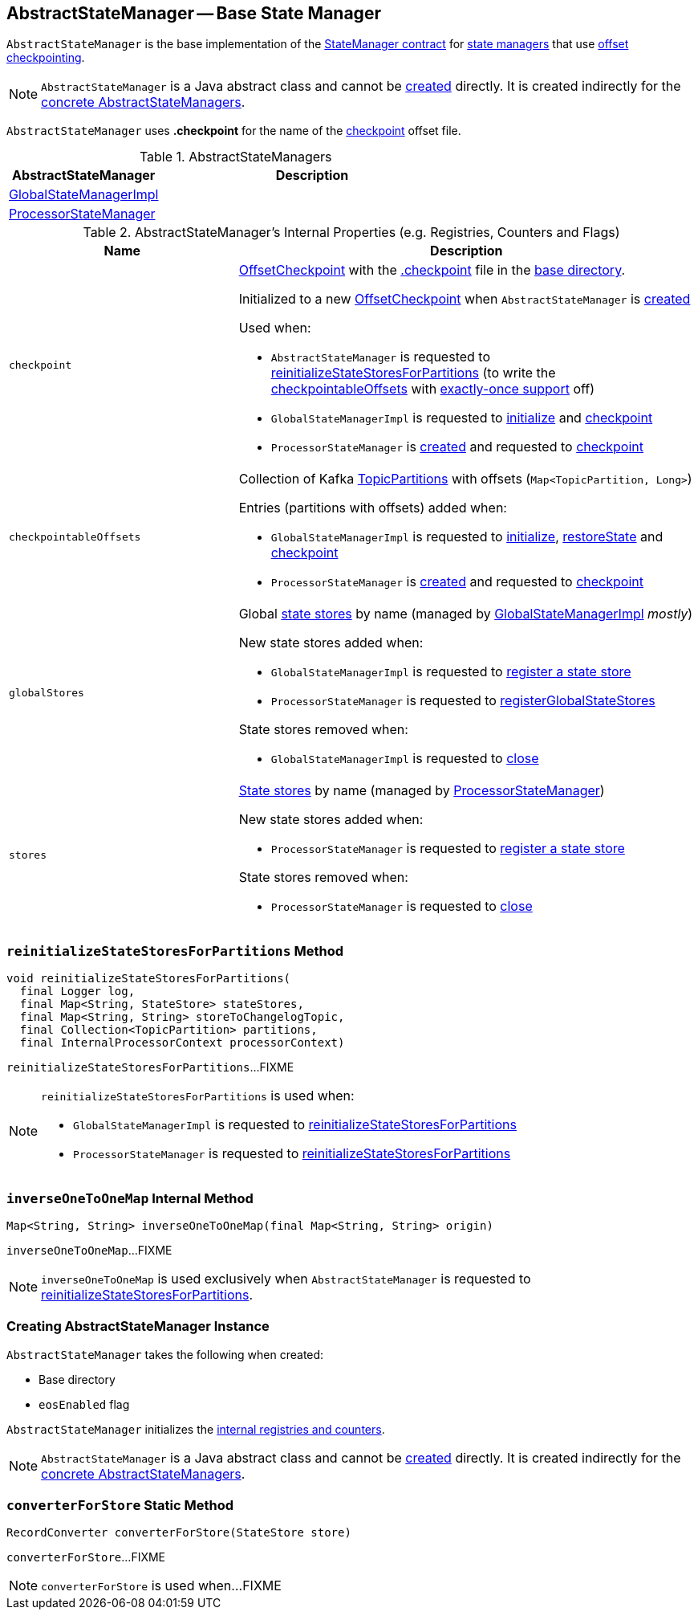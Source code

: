 == [[AbstractStateManager]] AbstractStateManager -- Base State Manager

`AbstractStateManager` is the base implementation of the <<kafka-streams-internals-StateManager.adoc#, StateManager contract>> for <<implementations, state managers>> that use <<checkpoint, offset checkpointing>>.

NOTE: `AbstractStateManager` is a Java abstract class and cannot be <<creating-instance, created>> directly. It is created indirectly for the <<implementations, concrete AbstractStateManagers>>.

[[CHECKPOINT_FILE_NAME]]
`AbstractStateManager` uses *.checkpoint* for the name of the <<checkpoint, checkpoint>> offset file.

[[implementations]]
.AbstractStateManagers
[cols="1,2",options="header",width="100%"]
|===
| AbstractStateManager
| Description

| <<kafka-streams-internals-GlobalStateManagerImpl.adoc#, GlobalStateManagerImpl>>
| [[GlobalStateManagerImpl]]

| <<kafka-streams-internals-ProcessorStateManager.adoc#, ProcessorStateManager>>
| [[ProcessorStateManager]]
|===

[[internal-registries]]
.AbstractStateManager's Internal Properties (e.g. Registries, Counters and Flags)
[cols="1m,2",options="header",width="100%"]
|===
| Name
| Description

| checkpoint
a| [[checkpoint]] <<kafka-streams-internals-OffsetCheckpoint.adoc#, OffsetCheckpoint>> with the <<CHECKPOINT_FILE_NAME, .checkpoint>> file in the <<baseDir, base directory>>.

Initialized to a new <<kafka-streams-internals-OffsetCheckpoint.adoc#, OffsetCheckpoint>> when `AbstractStateManager` is <<creating-instance, created>>

Used when:

* `AbstractStateManager` is requested to <<reinitializeStateStoresForPartitions, reinitializeStateStoresForPartitions>> (to write the <<checkpointableOffsets, checkpointableOffsets>> with <<eosEnabled, exactly-once support>> off)

* `GlobalStateManagerImpl` is requested to <<kafka-streams-internals-GlobalStateManagerImpl.adoc#initialize, initialize>> and <<kafka-streams-internals-GlobalStateManagerImpl.adoc#checkpoint, checkpoint>>

* `ProcessorStateManager` is <<kafka-streams-internals-ProcessorStateManager.adoc#, created>> and requested to <<kafka-streams-internals-ProcessorStateManager.adoc#checkpoint, checkpoint>>

| checkpointableOffsets
a| [[checkpointableOffsets]] Collection of Kafka https://kafka.apache.org/22/javadoc/index.html?org/apache/kafka/common/TopicPartition.html[TopicPartitions] with offsets (`Map<TopicPartition, Long>`)

Entries (partitions with offsets) added when:

* `GlobalStateManagerImpl` is requested to <<kafka-streams-internals-GlobalStateManagerImpl.adoc#initialize, initialize>>, <<kafka-streams-internals-GlobalStateManagerImpl.adoc#restoreState, restoreState>> and <<kafka-streams-internals-GlobalStateManagerImpl.adoc#checkpoint, checkpoint>>

* `ProcessorStateManager` is <<kafka-streams-internals-ProcessorStateManager.adoc#, created>> and requested to <<kafka-streams-internals-ProcessorStateManager.adoc#checkpoint, checkpoint>>

| globalStores
a| [[globalStores]] Global <<kafka-streams-StateStore.adoc#, state stores>> by name (managed by <<kafka-streams-internals-GlobalStateManagerImpl.adoc#, GlobalStateManagerImpl>> _mostly_)

New state stores added when:

* `GlobalStateManagerImpl` is requested to <<kafka-streams-internals-GlobalStateManagerImpl.adoc#register, register a state store>>

* `ProcessorStateManager` is requested to <<kafka-streams-internals-ProcessorStateManager.adoc#registerGlobalStateStores, registerGlobalStateStores>>

State stores removed when:

* `GlobalStateManagerImpl` is requested to <<kafka-streams-internals-GlobalStateManagerImpl.adoc#close, close>>

| stores
a| [[stores]] <<kafka-streams-StateStore.adoc#, State stores>> by name (managed by <<kafka-streams-internals-ProcessorStateManager.adoc#, ProcessorStateManager>>)

New state stores added when:

* `ProcessorStateManager` is requested to <<kafka-streams-internals-ProcessorStateManager.adoc#register, register a state store>>

State stores removed when:

* `ProcessorStateManager` is requested to <<kafka-streams-internals-ProcessorStateManager.adoc#close, close>>
|===

=== [[reinitializeStateStoresForPartitions]] `reinitializeStateStoresForPartitions` Method

[source, java]
----
void reinitializeStateStoresForPartitions(
  final Logger log,
  final Map<String, StateStore> stateStores,
  final Map<String, String> storeToChangelogTopic,
  final Collection<TopicPartition> partitions,
  final InternalProcessorContext processorContext)
----

`reinitializeStateStoresForPartitions`...FIXME

[NOTE]
====
`reinitializeStateStoresForPartitions` is used when:

* `GlobalStateManagerImpl` is requested to <<kafka-streams-internals-GlobalStateManagerImpl.adoc#reinitializeStateStoresForPartitions, reinitializeStateStoresForPartitions>>

* `ProcessorStateManager` is requested to <<kafka-streams-internals-ProcessorStateManager.adoc#reinitializeStateStoresForPartitions, reinitializeStateStoresForPartitions>>
====

=== [[inverseOneToOneMap]] `inverseOneToOneMap` Internal Method

[source, java]
----
Map<String, String> inverseOneToOneMap(final Map<String, String> origin)
----

`inverseOneToOneMap`...FIXME

NOTE: `inverseOneToOneMap` is used exclusively when `AbstractStateManager` is requested to <<reinitializeStateStoresForPartitions, reinitializeStateStoresForPartitions>>.

=== [[creating-instance]] Creating AbstractStateManager Instance

`AbstractStateManager` takes the following when created:

* [[baseDir]] Base directory
* [[eosEnabled]] `eosEnabled` flag

`AbstractStateManager` initializes the <<internal-registries, internal registries and counters>>.

NOTE: `AbstractStateManager` is a Java abstract class and cannot be <<creating-instance, created>> directly. It is created indirectly for the <<implementations, concrete AbstractStateManagers>>.

=== [[converterForStore]] `converterForStore` Static Method

[source, java]
----
RecordConverter converterForStore(StateStore store)
----

`converterForStore`...FIXME

NOTE: `converterForStore` is used when...FIXME

